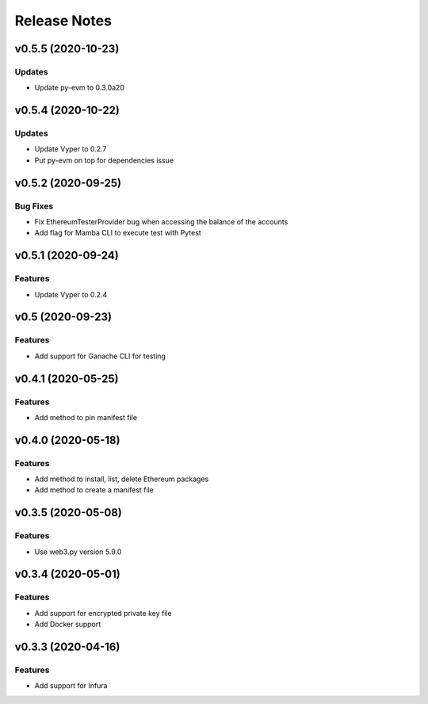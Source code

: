 Release Notes
=============

v0.5.5 (2020-10-23)
-------------------

Updates
~~~~~~~

- Update py-evm to 0.3.0a20

v0.5.4 (2020-10-22)
-------------------

Updates
~~~~~~~

- Update Vyper to 0.2.7
- Put py-evm on top for dependencies issue

v0.5.2 (2020-09-25)
-------------------

Bug Fixes
~~~~~~~~~

- Fix EthereumTesterProvider bug when accessing the balance of the accounts
- Add flag for Mamba CLI to execute test with Pytest

v0.5.1 (2020-09-24)
-------------------

Features
~~~~~~~~

- Update Vyper to 0.2.4

v0.5 (2020-09-23)
-----------------

Features
~~~~~~~~

- Add support for Ganache CLI for testing

v0.4.1 (2020-05-25)
-------------------

Features
~~~~~~~~

- Add method to pin manifest file

v0.4.0 (2020-05-18)
-------------------

Features
~~~~~~~~

- Add method to install, list, delete Ethereum packages
- Add method to create a manifest file

v0.3.5 (2020-05-08)
-------------------

Features
~~~~~~~~

- Use web3.py version 5.9.0

v0.3.4 (2020-05-01)
-------------------

Features
~~~~~~~~

- Add support for encrypted private key file
- Add Docker support

v0.3.3 (2020-04-16)
-------------------

Features
~~~~~~~~

- Add support for Infura
